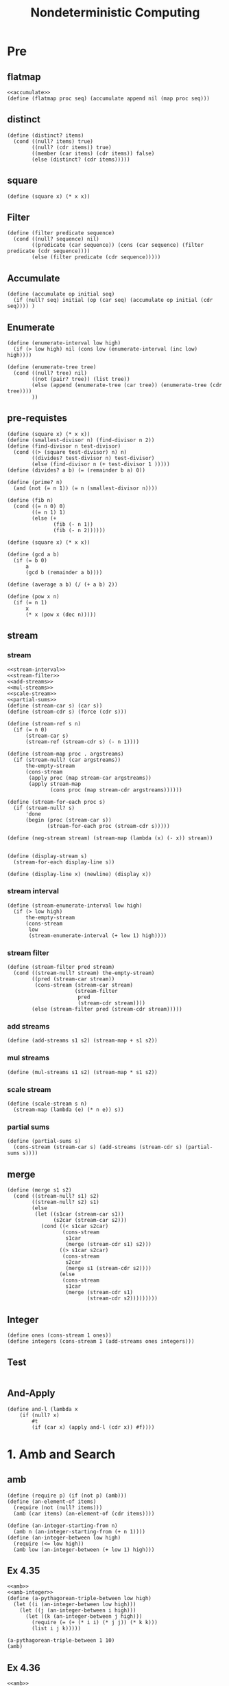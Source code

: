 #+TITLE: Nondeterministic Computing
* Pre
** flatmap
#+name:flatmap
#+begin_src racket :lang sicp :results output :noweb yes :noweb-ref yes
  <<accumulate>>
  (define (flatmap proc seq) (accumulate append nil (map proc seq)))
#+end_src
** distinct
#+name:distinct
#+begin_src racket :lang sicp :results output :noweb yes :noweb-ref yes
  (define (distinct? items)
    (cond ((null? items) true)
          ((null? (cdr items)) true)
          ((member (car items) (cdr items)) false)
          (else (distinct? (cdr items)))))
#+end_src
** square
#+name:square
#+begin_src racket :lang sicp :results output :noweb yes :noweb-ref yes
  (define (square x) (* x x))
#+end_src

** Filter
#+name:filter
#+begin_src racket :lang sicp :results output :noweb yes :noweb-ref yes
  (define (filter predicate sequence)
    (cond ((null? sequence) nil)
          ((predicate (car sequence)) (cons (car sequence) (filter predicate (cdr sequence))))
          (else (filter predicate (cdr sequence)))))
#+end_src

#+RESULTS:
: (1 3 5)

** Accumulate
#+name:accumulate
#+begin_src racket :lang sicp :results output :noweb yes :noweb-ref yes
  (define (accumulate op initial seq)
    (if (null? seq) initial (op (car seq) (accumulate op initial (cdr seq)))) )
#+end_src

** Enumerate
#+name:enumerate-interval
#+begin_src racket :lang sicp :results output :noweb yes :noweb-ref yes
  (define (enumerate-interval low high)
    (if (> low high) nil (cons low (enumerate-interval (inc low) high))))
#+end_src

#+name:enumerate-tree
#+begin_src racket :lang sicp :results output :noweb yes :noweb-ref yes
  (define (enumerate-tree tree)
    (cond ((null? tree) nil)
          ((not (pair? tree)) (list tree))
          (else (append (enumerate-tree (car tree)) (enumerate-tree (cdr tree))))
          ))
#+end_src

** pre-requistes
#+NAME:prime
#+begin_src racket :lang sicp :results output :noweb yes :noweb-ref yes
  (define (square x) (* x x))
  (define (smallest-divisor n) (find-divisor n 2))
  (define (find-divisor n test-divisor)
    (cond ((> (square test-divisor) n) n)
          ((divides? test-divisor n) test-divisor)
          (else (find-divisor n (+ test-divisor 1 )))))
  (define (divides? a b) (= (remainder b a) 0))

  (define (prime? n)
    (and (not (= n 1)) (= n (smallest-divisor n))))
#+end_src

#+NAME:fib
#+begin_src racket :lang sicp :results output :noweb yes :noweb-ref yes
  (define (fib n)
    (cond ((= n 0) 0)
          ((= n 1) 1)
          (else (+
                 (fib (- n 1))
                 (fib (- n 2))))))
#+end_src

#+NAME:square
#+begin_src racket :lang sicp :results output :noweb yes :noweb-ref yes
  (define (square x) (* x x))
#+end_src

#+NAME:gcd
#+begin_src racket :lang sicp :results output :noweb yes :noweb-ref yes
  (define (gcd a b)
    (if (= b 0)
        a
        (gcd b (remainder a b))))
#+end_src

#+NAME:average
#+begin_src racket :lang sicp :results output :noweb yes :noweb-ref yes
  (define (average a b) (/ (+ a b) 2))
#+end_src

#+NAME:pow
#+begin_src racket :lang sicp :results output :noweb yes :noweb-ref yes
  (define (pow x n)
    (if (= n 1)
        x
        (* x (pow x (dec n)))))
#+end_src

** stream 
*** stream
#+name:stream
#+begin_src racket :lang sicp :results output :noweb yes :noweb-ref yes
  <<stream-interval>>
  <<stream-filter>>
  <<add-streams>>
  <<mul-streams>>
  <<scale-stream>>
  <<partial-sums>>
  (define (stream-car s) (car s))
  (define (stream-cdr s) (force (cdr s)))

  (define (stream-ref s n)
    (if (= n 0)
        (stream-car s)
        (stream-ref (stream-cdr s) (- n 1))))

  (define (stream-map proc . argstreams)
    (if (stream-null? (car argstreams))
        the-empty-stream
        (cons-stream
         (apply proc (map stream-car argstreams))
         (apply stream-map
                (cons proc (map stream-cdr argstreams))))))

  (define (stream-for-each proc s)
    (if (stream-null? s)
        'done
        (begin (proc (stream-car s))
               (stream-for-each proc (stream-cdr s)))))

  (define (neg-stream stream) (stream-map (lambda (x) (- x)) stream))


  (define (display-stream s)
    (stream-for-each display-line s))

  (define (display-line x) (newline) (display x))
#+end_src
*** stream interval
#+name:stream-interval
#+begin_src racket :lang sicp :results output :noweb yes :noweb-ref yes
  (define (stream-enumerate-interval low high)
    (if (> low high)
        the-empty-stream
        (cons-stream
         low
         (stream-enumerate-interval (+ low 1) high))))
#+end_src

*** stream filter
#+name:stream-filter
#+begin_src racket :lang sicp :results output :noweb yes :noweb-ref yes
  (define (stream-filter pred stream)
    (cond ((stream-null? stream) the-empty-stream)
          ((pred (stream-car stream))
           (cons-stream (stream-car stream)
                        (stream-filter
                         pred
                         (stream-cdr stream))))
          (else (stream-filter pred (stream-cdr stream)))))
#+end_src

*** add streams
#+name:add-streams
#+begin_src racket :lang sicp :results output :noweb yes :noweb-ref yes
  (define (add-streams s1 s2) (stream-map + s1 s2))
#+end_src

*** mul streams
#+name:mul-streams
#+begin_src racket :lang sicp :results output :noweb yes :noweb-ref yes
  (define (mul-streams s1 s2) (stream-map * s1 s2))
#+end_src

*** scale stream
#+name:scale-stream
#+begin_src racket :lang sicp :results output :noweb yes :noweb-ref yes
  (define (scale-stream s n)
    (stream-map (lambda (e) (* n e)) s))
#+end_src
*** partial sums
#+name:partial-sums
#+begin_src racket :lang sicp :results output :noweb yes :noweb-ref yes
  (define (partial-sums s)
    (cons-stream (stream-car s) (add-streams (stream-cdr s) (partial-sums s))))
#+end_src

** merge 
#+name:merge
#+begin_src racket :lang sicp :results output :noweb yes :noweb-ref yes
  (define (merge s1 s2)
    (cond ((stream-null? s1) s2)
          ((stream-null? s2) s1)
          (else
           (let ((s1car (stream-car s1))
                 (s2car (stream-car s2)))
             (cond ((< s1car s2car)
                    (cons-stream
                     s1car
                     (merge (stream-cdr s1) s2)))
                   ((> s1car s2car)
                    (cons-stream
                     s2car
                     (merge s1 (stream-cdr s2))))
                   (else
                    (cons-stream
                     s1car
                     (merge (stream-cdr s1)
                            (stream-cdr s2)))))))))
#+end_src

** Integer 
#+name:integers
#+begin_src racket :lang sicp :results output :noweb yes :noweb-ref yes
  (define ones (cons-stream 1 ones))
  (define integers (cons-stream 1 (add-streams ones integers)))
#+end_src

** Test 
#+begin_src racket :lang sicp :results output :noweb yes :noweb-ref yes
#+end_src

** And-Apply
#+name:and-l
#+begin_src racket :lang sicp :results output :noweb yes :noweb-ref yes
(define and-l (lambda x 
    (if (null? x)
        #t
        (if (car x) (apply and-l (cdr x)) #f))))
#+end_src

* 1. Amb and Search
** amb 
#+name:amb
#+begin_src racket :lang sicp :results output :noweb yes :noweb-ref yes
  (define (require p) (if (not p) (amb)))
  (define (an-element-of items)
    (require (not (null? items)))
    (amb (car items) (an-element-of (cdr items))))
#+end_src

#+name:amb-integer
#+begin_src racket :lang sicp :results output :noweb yes :noweb-ref yes
  (define (an-integer-starting-from n)
    (amb n (an-integer-starting-from (+ n 1))))
  (define (an-integer-between low high)
    (require (<= low high))
    (amb low (an-integer-between (+ low 1) high)))
#+end_src

** Ex 4.35 
#+begin_src racket :lang sicp :results output :noweb yes :noweb-ref yes
  <<amb>>
  <<amb-integer>>
  (define (a-pythagorean-triple-between low high)
    (let ((i (an-integer-between low high)))
      (let ((j (an-integer-between i high)))
        (let ((k (an-integer-between j high)))
          (require (= (+ (* i i) (* j j)) (* k k)))
          (list i j k)))))

  (a-pythagorean-triple-between 1 10)
  (amb)
#+end_src

#+RESULTS:
: (3 4 5)
: (6 8 10)

** Ex 4.36 
#+begin_src racket :lang sicp :results output :noweb yes :noweb-ref yes
  <<amb>>
  <<amb-integer>>
  <<square>>

  (define (a-pythagorean-triple)
    (let ((j (an-integer-starting-from 1)))
      (let ((i (an-integer-between 1 j)))
        (let ((k (an-integer-between j (+ i j))))
          (require (= (+ (square i) (square j)) (square k)))
          (list i j k)))))

  (a-pythagorean-triple)
#+end_src

#+RESULTS:
: (3 4 5)

** Ex 4.37
#+begin_src racket :lang sicp :results output :noweb yes :noweb-ref yes
  <<amb>>
  <<amb-integer>>
#+end_src

** Ex 4.0 
#+begin_src racket :lang sicp :results output :noweb yes :noweb-ref yes
#+end_src
** Test 
#+begin_src racket :lang sicp :results output :noweb yes :noweb-ref yes
#+end_src


* 2. Example Programs
** Logic puzzles
*** dwelling
#+begin_src racket :lang sicp :results output :noweb yes :noweb-ref yes
  <<amb>>
  <<distinct>>
  (define (multiple-dwelling)
    (let ((baker (amb 1 2 3 4 5))
          (cooper (amb 1 2 3 4 5))
          (fletcher (amb 1 2 3 4 5))
          (miller (amb 1 2 3 4 5))
          (smith (amb 1 2 3 4 5)))
      (require (distinct? (list baker cooper fletcher miller smith)))
      (require (not (= baker 5)))
      (require (not (= cooper 1)))
      (require (not (= fletcher 1)))
      (require (> miller cooper))
      (require (not (= (abs (- smith fletcher)) 1)))
      (require (not (= (abs (- fletcher cooper)) 1)))
      (list (list 'baker baker)
            (list 'cooper cooper)
            (list 'fletcher fletcher)
            (list 'miller miller)
            (list 'smith smith))))

  (multiple-dwelling)
#+end_src

#+RESULTS:
: ((baker 1) (cooper 2) (fletcher 5) (miller 4) (smith 3))


*** Exercise 4.38
#+begin_src racket :lang sicp :results output :noweb yes :noweb-ref yes
  <<amb>>
  <<distinct>>
  (define (multiple-dwelling)
    (let ((baker (amb 1 2 3 4 5))
          (cooper (amb 1 2 3 4 5))
          (fletcher (amb 1 2 3 4 5))
          (miller (amb 1 2 3 4 5))
          (smith (amb 1 2 3 4 5)))
      (require (distinct? (list baker cooper fletcher miller smith)))
      (require (not (= baker 5)))
      (require (not (= cooper 1)))
      (require (not (= fletcher 5)))
      (require (not (= fletcher 1)))
      (require (> miller cooper))
      (require (not (= (abs (- fletcher cooper)) 1)))
      (list (list 'baker baker)
            (list 'cooper cooper)
            (list 'fletcher fletcher)
            (list 'miller miller)
            (list 'smith smith))))

  (multiple-dwelling)
  (amb)
  (amb)
  (amb)
  (amb)
  (amb)
#+end_src

*** Exercise 4.39
#+begin_src racket :lang sicp :results output :noweb yes :noweb-ref yes
  <<amb>>
  <<distinct>>
  (define (multiple-dwelling)
    (let ((baker (amb 1 2 3 4 5))
          (cooper (amb 1 2 3 4 5))
          (fletcher (amb 1 2 3 4 5))
          (miller (amb 1 2 3 4 5))
          (smith (amb 1 2 3 4 5)))
      (require (distinct? (list baker cooper fletcher miller smith)))
      (require (not (= baker 5)))
      (require (not (= cooper 1)))
      (require (not (= fletcher 5)))
      (require (not (= fletcher 1)))
      (require (> miller cooper))
      (require (not (= (abs (- smith fletcher)) 1)))
      (require (not (= (abs (- fletcher cooper)) 1)))
      (list (list 'baker baker)
            (list 'cooper cooper)
            (list 'fletcher fletcher)
            (list 'miller miller)
            (list 'smith smith))))

  (multiple-dwelling)
#+end_src

#+RESULTS:
: ((baker 3) (cooper 2) (fletcher 4) (miller 5) (smith 1))

*** Exercise 4.40
#+begin_src racket :lang sicp :results output :noweb yes :noweb-ref yes
  <<amb>>
  <<distinct>>
  (define (multiple-dwelling)
    (let ((baker (amb 1 2 3 4 5)))
      (require (not (= baker 5)))
      (let ((cooper (amb 1 2 3 4 5)))
        (require (not (= cooper 1)))
        (let ((fletcher (amb 1 2 3 4 5)))
          (require (not (= fletcher 5)))
          (require (not (= fletcher 1)))
          (require (not (= (abs (- fletcher cooper)) 1)))
          (let ((miller (amb 1 2 3 4 5)))
            (require (> miller cooper))
            (let ((smith (amb 1 2 3 4 5)))
              (require (not (= (abs (- smith fletcher)) 1)))
              (require (distinct? (list baker cooper fletcher miller smith)))
              (list (list 'baker baker)
                    (list 'cooper cooper)
                    (list 'fletcher fletcher)
                    (list 'miller miller)
                    (list 'smith smith))))))))

  (multiple-dwelling)
#+end_src

#+RESULTS:
: ((baker 3) (cooper 2) (fletcher 4) (miller 5) (smith 1))

*** Exercise 4.41 
#+begin_src racket :lang sicp :results output :noweb yes :noweb-ref yes
  <<flatmap>>
  <<distinct>>
  <<filter>>
  (define (map-each l1 . l-rests)
    (define (mapp lists)
      (if (null? (cdr lists))
          (car lists)
          (mapp (cons (flatmap (lambda (e1) (map (lambda (e2) (if (list? e1) (append e1 (list e2)) (list e1 e2))) (cadr lists))) (car lists)) (cddr lists)))))
    (mapp (cons l1 l-rests)))

  (define baker car)
  (define cooper cadr)
  (define fletcher caddr)
  (define miller cadddr)
  (define smith (lambda (x) (car (cddddr x))))

  (define possible-combinations (filter distinct? (map-each '(1 2 3 4 5) '(1 2 3 4 5) '(1 2 3 4 5) '(1 2 3 4 5) '(1 2 3 4 5))))
  (filter (lambda (floors) (and (not (= 5 (baker floors)))
                           (not (= 1 (cooper floors)))
                           (not (= 5 (fletcher floors)))
                           (not (= 1 (fletcher floors)))
                           (> (miller floors) (cooper floors))
                           (not (= (abs (- (smith floors) (fletcher floors))) 1))
                           (not (= (abs (- (fletcher floors) (cooper floors))) 1)))) possible-combinations)
#+end_src

#+RESULTS:
: ((3 2 4 5 1))

*** Exercise 4.42 
#+begin_src racket :lang sicp :results output :noweb yes :noweb-ref yes
  <<amb>>
  <<distinct>>
  (define (xor a b)
    (if a (not b) b))
  (define (liar)
    (let ((betty (amb 1 2 3 4 5))
          (ethel (amb 1 2 3 4 5))
          (joan (amb 1 2 3 4 5))
          (kitty (amb 1 2 3 4 5))
          (mary (amb 1 2 3 4 5)))
      (require (xor (= kitty 2) (= betty 3)))
      (require (xor (= ethel 1) (= joan 2)))
      (require (xor (= joan 3) (= ethel 5)))
      (require (xor (= kitty 2) (= mary 4)))
      (require (xor (= mary 4) (= betty 1)))
      (require (distinct? (list betty ethel joan kitty mary)))
      (list (list 'betty betty)
            (list 'ethel ethel)
            (list 'joan joan)
            (list 'kitty kitty)
            (list 'mary mary))))

  (liar)
#+end_src

#+RESULTS:
: ((betty 3) (ethel 5) (joan 2) (kitty 1) (mary 4))

*** Exercise 4.43 
#+begin_src racket :lang sicp : results output :noweb yes :noweb-ref yes
  <<amb>>
  <<distinct>>
  (define (daughter-of father) (car father))
  (define (yacht-of father) (cadr father))
  (define (father-of girl men)
    (cond ((null? men) nil)
          ((eq? girl (daughter-of (car men))) (car men))
          (else (father-of girl (cdr men)))))

  (define (yacht-puzzle)
    (let ((moore (list (amb 'Gabrielle 'Lorna 'Rosalind 'Melissa 'Mary)
                       (amb 'Gabrielle 'Lorna 'Rosalind 'Melissa 'Mary)))
          (downing (list (amb 'Gabrielle 'Lorna 'Rosalind 'Melissa 'Mary)
                         (amb 'Gabrielle 'Lorna 'Rosalind 'Melissa 'Mary)))
          (hall (list (amb 'Gabrielle 'Lorna 'Rosalind 'Melissa 'Mary)
                      (amb 'Gabrielle 'Lorna 'Rosalind 'Melissa 'Mary)))
          (barnacle (list (amb 'Gabrielle 'Lorna 'Rosalind 'Melissa 'Mary)
                          (amb 'Gabrielle 'Lorna 'Rosalind 'Melissa 'Mary)))
          (parker (list (amb 'Gabrielle 'Lorna 'Rosalind 'Melissa 'Mary)
                        (amb 'Gabrielle 'Lorna 'Rosalind 'Melissa 'Mary))))
      (require (distinct? moore))
      (require (distinct? downing))
      (require (distinct? hall))
      (require (distinct? barnacle))
      (require (distinct? parker))
      (require (distinct? (map daughter-of (list moore downing hall barnacle parker))))
      (require (distinct? (map yacht-of (list moore downing hall barnacle parker))))
      (require (eq? (daughter-of moore) 'Mary))
      (require (eq? (yacht-of barnacle) 'Gabrielle))
      (require (eq? (yacht-of moore) 'Lorna))
      (require (eq? (yacht-of hall) 'Rosalind))
      (require (eq? (yacht-of downing) 'Melissa))
      (require (eq? (daughter-of barnacle) 'Melissa))
      (require (eq? (yacht-of (father-of 'Gabrielle (list moore downing hall barnacle parker))) (daughter-of parker)))
      (list (list 'moore (list 'daughter: (daughter-of moore) 'yacht: (yacht-of moore)))
            (list 'downing (list 'daughter: (daughter-of downing) 'yacht: (yacht-of downing)))
            (list 'hall (list 'daughter: (daughter-of hall) 'yacht: (yacht-of hall)))
            (list 'barnacle (list 'daughter: (daughter-of barnacle) 'yacht: (yacht-of barnacle)))
            (list 'parker (list 'daughter: (daughter-of parker) 'yacht: (yacht-of parker))))))

  (yacht-puzzle)
#+end_src

#+RESULTS:
: ((moore (daughter: Mary yacht: Lorna)) (downing (daughter: Lorna yacht: Melissa)) (hall (daughter: Gabrielle yacht: Rosalind)) (barnacle (daughter: Melissa yacht: Gabrielle)) (parker (daughter: Rosalind yacht: Mary)))

#+begin_src racket :lang sicp : results output :noweb yes :noweb-ref yes
  <<amb>>
  <<distinct>>
  (define (daughter-of father) (car father))
  (define (yacht-of father) (cadr father))
  (define (father-of girl men)
    (cond ((null? men) nil)
          ((eq? girl (daughter-of (car men))) (car men))
          (else (father-of girl (cdr men)))))

  (define (yacht-puzzle)
    (let ((moore (list (amb 'Gabrielle 'Lorna 'Rosalind 'Melissa 'Mary)
                       (amb 'Gabrielle 'Lorna 'Rosalind 'Melissa 'Mary))))
      (require (eq? (yacht-of moore) 'Lorna))
      ;; (require (eq? (daughter-of moore) 'Mary))
      (let ((downing (list (amb 'Gabrielle 'Lorna 'Rosalind 'Melissa 'Mary)
                           (amb 'Gabrielle 'Lorna 'Rosalind 'Melissa 'Mary))))
        (require (eq? (yacht-of downing) 'Melissa))
        (let ((hall (list (amb 'Gabrielle 'Lorna 'Rosalind 'Melissa 'Mary)
                          (amb 'Gabrielle 'Lorna 'Rosalind 'Melissa 'Mary))))
          (require (eq? (yacht-of hall) 'Rosalind))
          (let ((barnacle (list (amb 'Gabrielle 'Lorna 'Rosalind 'Melissa 'Mary)
                                (amb 'Gabrielle 'Lorna 'Rosalind 'Melissa 'Mary))))
            (require (eq? (yacht-of barnacle) 'Gabrielle))
            (require (eq? (daughter-of barnacle) 'Melissa))
            (let ((parker (list (amb 'Gabrielle 'Lorna 'Rosalind 'Melissa 'Mary)
                                (amb 'Gabrielle 'Lorna 'Rosalind 'Melissa 'Mary))))
              (require (distinct? moore))
              (require (distinct? downing))
              (require (distinct? hall))
              (require (distinct? barnacle))
              (require (distinct? parker))
              (require (distinct? (map daughter-of (list moore downing hall barnacle parker))))
              (require (distinct? (map yacht-of (list moore downing hall barnacle parker))))
              (require (eq? (yacht-of (father-of 'Gabrielle (list moore downing hall barnacle parker))) (daughter-of parker)))
              (list (list 'moore (list 'daughter: (daughter-of moore) 'yacht: (yacht-of moore)))
                    (list 'downing (list 'daughter: (daughter-of downing) 'yacht: (yacht-of downing)))
                    (list 'hall (list 'daughter: (daughter-of hall) 'yacht: (yacht-of hall)))
                    (list 'barnacle (list 'daughter: (daughter-of barnacle) 'yacht: (yacht-of barnacle)))
                    (list 'parker (list 'daughter: (daughter-of parker) 'yacht: (yacht-of parker))))))))))

  (yacht-puzzle)
  (amb)
#+end_src

#+RESULTS:
: amb tree exhausted
:   context...:
:    /var/folders/_3/nwly65x92d13qp765t5gqbl40000gn/T/babel-WC1J8Y/org-babel-3uO7UG.rkt:3:0
:    body of "/var/folders/_3/nwly65x92d13qp765t5gqbl40000gn/T/babel-WC1J8Y/org-babel-3uO7UG.rkt"

*** Exercise 4.44 
#+name:chess
#+begin_src racket :lang sicp :results output :noweb yes :noweb-ref yes
  (define (a-possible-position)
    (list (an-integer-between 1 8) (an-integer-between 1 8)))

  (define (a-possible-position-at-n-row n)
    (list n (an-integer-between 1 8)))

  (define (row q) (car q))
  (define (col q) (cadr q))
  (define (same-row? q1 q2)
    (eq? (row q1) (row q2)))
  (define (same-col? q1 q2)
    (eq? (col q1) (col q2)))
  (define (diagonal? q1 q2)
    (eq? (abs (- (row q1) (row q2))) (abs (- (col q1) (col q2)))))

  (define (checkmate? q1 q2)
    (or (same-row? q1 q2) (same-col? q1 q2) (diagonal? q1 q2)))
#+end_src

#+begin_src racket :lang sicp :results output :noweb yes :noweb-ref yes
  <<amb>>
  <<distinct>>
  <<amb-integer>>
  <<chess>>
  <<and-l>>

  (define (puzzle)
    (define (eight-queens queens left)
      (cond ((= 1 left) queens)
            (else (let ((next-queen (a-possible-position)))
                    (require (apply and-l (map (lambda (queen) (not (checkmate? queen next-queen))) queens)))
                    (eight-queens (append queens (list next-queen)) (- left 1))))))
    (eight-queens (list (a-possible-position)) 8))
  (puzzle)
#+end_src

#+RESULTS:
: ((1 1) (2 5) (3 8) (4 6) (5 3) (6 7) (7 2) (8 4))

#+begin_src racket :lang sicp :results output :noweb yes :noweb-ref yes
  <<amb>>
  <<distinct>>
  <<amb-integer>>
  <<chess>>
  <<and-l>>

  (define (puzzle)
    (define (eight-queens queens left)
      (cond ((zero? left) queens)
            (else (let ((next-queen (a-possible-position-at-n-row (- 9 left))))
                    (require (apply and-l (map (lambda (queen) (not (checkmate? queen next-queen))) queens)))
                    (eight-queens (append queens (list next-queen)) (- left 1))))))
    (eight-queens (list (a-possible-position-at-n-row 1)) 7))
  (puzzle)
  (amb)
  (amb)
  (amb)
  (amb)
  (amb)
  (amb)
#+end_src

#+RESULTS:
: ((1 1) (2 5) (3 8) (4 6) (5 3) (6 7) (7 2) (8 4))
: ((1 1) (2 6) (3 8) (4 3) (5 7) (6 4) (7 2) (8 5))
: ((1 1) (2 7) (3 4) (4 6) (5 8) (6 2) (7 5) (8 3))
: ((1 1) (2 7) (3 5) (4 8) (5 2) (6 4) (7 6) (8 3))
: ((1 2) (2 4) (3 6) (4 8) (5 3) (6 1) (7 7) (8 5))
: ((1 2) (2 5) (3 7) (4 1) (5 3) (6 8) (7 6) (8 4))
: ((1 2) (2 5) (3 7) (4 4) (5 1) (6 8) (7 6) (8 3))


** Parsing natural language
*** parser
#+name:parser
#+begin_src racket :lang sicp :results output :noweb yes :noweb-ref yes
  <<amb>>
  (define nouns '(noun student professor cat class))
  (define verbs '(verb studies lectures eats sleeps))
  (define articles '(article the a))
  (define prepositions '(prep for to in by with))

  (define (parse-sentence)
    (list 'sentence
          (parse-noun-phrase)
          (parse-verb-phrase)))

  (define (parse-prepositional-phrase)
    (list 'prep-phrase
          (parse-word prepositions)
          (parse-noun-phrase)))

  (define (parse-verb-phrase)
    (define (maybe-extend verb-phrase)
      (amb verb-phrase
           (maybe-extend
            (list 'verb-phrase
                  verb-phrase
                  (parse-prepositional-phrase)))))
    (maybe-extend (parse-word verbs)))

  (define (parse-simple-noun-phrase)
    (list 'simple-noun-phrase
          (parse-word articles)
          (parse-word nouns)))

  (define (parse-noun-phrase)
    (define (maybe-extend noun-phrase)
      (amb noun-phrase
           (maybe-extend
            (list 'noun-phrase
                  noun-phrase
                  (parse-prepositional-phrase)))))
    (maybe-extend (parse-simple-noun-phrase)))

  (define (parse-word word-list)
    (require (not (null? *unparsed*)))
    (require (memq (car *unparsed*) (cdr word-list)))
    (let ((found-word (car *unparsed*)))
      (set! *unparsed* (cdr *unparsed*))
      (list (car word-list) found-word)))

  (define *unparsed* '())
  (define (parse input)
    (set! *unparsed* input)
    (let ((sent (parse-sentence)))
      (require (null? *unparsed*)) sent))
#+end_src

*** parser-test
#+begin_src racket :lang sicp :results output :noweb yes :noweb-ref yes
  <<parser>>
  (parse '(the professor lectures to the student in the class with the cat))
#+end_src


*** Exercise 4.47 
#+begin_src racket :lang sicp :results output :noweb yes :noweb-ref yes
  <<amb>>
  (define nouns '(noun student professor cat class))
  (define verbs '(verb studies lectures eats sleeps))
  (define articles '(article the a))
  (define prepositions '(prep for to in by with))

  (define (parse-sentence)
    (list 'sentence
          (parse-noun-phrase)
          (parse-verb-phrase)))

  (define (parse-prepositional-phrase)
    (list 'prep-phrase
          (parse-word prepositions)
          (parse-noun-phrase)))

  (define (parse-verb-phrase)
    (amb (parse-word verbs)
         (list 'verb-phrase
               (parse-verb-phrase)
               (parse-prepositional-phrase))))

  (define (parse-simple-noun-phrase)
    (list 'simple-noun-phrase
          (parse-word articles)
          (parse-word nouns)))

  (define (parse-noun-phrase)
    (define (maybe-extend noun-phrase)
      (amb noun-phrase
           (maybe-extend
            (list 'noun-phrase
                  noun-phrase
                  (parse-prepositional-phrase)))))
    (maybe-extend (parse-simple-noun-phrase)))

  (define (parse-word word-list)
    (require (not (null? *unparsed*)))
    (require (memq (car *unparsed*) (cdr word-list)))
    (let ((found-word (car *unparsed*)))
      (set! *unparsed* (cdr *unparsed*))
      (list (car word-list) found-word)))

  (define *unparsed* '())
  (define (parse input)
    (set! *unparsed* input)
    (let ((sent (parse-sentence)))
      (require (null? *unparsed*)) sent))

  (parse '(the professor lectures lectures))
#+end_src

#+RESULTS:
: (sentence (simple-noun-phrase (article the) (noun professor)) (verb lectures))


*** Exercise 4.48 
#+begin_src racket :lang sicp :results output :noweb yes :noweb-ref yes
  <<amb>>
  (define nouns '(noun student professor cat class))
  (define verbs '(verb studies lectures eats sleeps))
  (define articles '(article the a))
  (define prepositions '(prep for to in by with))

  (define adjectives '(adjective old young cute))
  (define adverbs '(adverb very really))

  (define (parse-sentence)
    (list 'sentence
          (parse-noun-phrase)
          (parse-verb-phrase)))

  (define (parse-prepositional-phrase)
    (list 'prep-phrase
          (parse-word prepositions)
          (parse-noun-phrase)))

  (define (parse-verb-phrase)
    (define (maybe-extend verb-phrase)
      (amb verb-phrase
           (maybe-extend
            (list 'verb-phrase
                  verb-phrase
                  (parse-prepositional-phrase)))))
    (maybe-extend (parse-word verbs)))

  (define (parse-simple-noun-phrase)
    (list 'simple-noun-phrase
          (parse-word articles)
          (parse-word nouns)))

  (define (parse-noun-phrase)
    (define (maybe-extend noun-phrase)
      (amb noun-phrase
           (maybe-extend
            (list 'noun-phrase
                  noun-phrase
                  (parse-prepositional-phrase)))))
    (maybe-extend (parse-simple-noun-phrase)))

  (define (parse-word word-list)
    (require (not (null? *unparsed*)))
    (require (memq (car *unparsed*) (cdr word-list)))
    (let ((found-word (car *unparsed*)))
      (set! *unparsed* (cdr *unparsed*))
      (list (car word-list) found-word)))

  (define *unparsed* '())

  (define (parse input)
    (set! *unparsed* input)
    (let ((sent (parse-sentence)))
      (require (null? *unparsed*)) sent))

  (parse '(the professor lectures to the cat))
#+end_src

#+RESULTS:
: (sentence (simple-noun-phrase (article the) (noun professor)) (verb-phrase (verb lectures) (prep-phrase (prep to) (simple-noun-phrase (article the) (noun cat)))))


*** Exercise 4.49 
#+begin_src racket :lang sicp :results output :noweb yes :noweb-ref yes
  <<amb>>
  (define nouns '(noun student professor cat class))
  (define verbs '(verb studies lectures eats sleeps))
  (define articles '(article the a))
  (define prepositions '(prep for to in by with))

  (define adjectives '(adjective old young cute))
  (define adverbs '(adverb very really))

  (define (parse-sentence)
    (list 'sentence
          (parse-noun-phrase)
          (parse-verb-phrase)))

  (define (parse-prepositional-phrase)
    (list 'prep-phrase
          (parse-word prepositions)
          (parse-noun-phrase)))

  (define (parse-verb-phrase)
    (define (maybe-extend verb-phrase)
      (amb verb-phrase
           (maybe-extend
            (list 'verb-phrase
                  verb-phrase
                  (parse-prepositional-phrase)))))
    (maybe-extend (parse-word verbs)))

  (define (parse-simple-noun-phrase)
    (list 'simple-noun-phrase
          (parse-word articles)
          (parse-word nouns)))

  (define (parse-noun-phrase)
    (define (maybe-extend noun-phrase)
      (amb noun-phrase
           (maybe-extend
            (list 'noun-phrase
                  noun-phrase
                  (parse-prepositional-phrase)))))
    (maybe-extend (parse-simple-noun-phrase)))

  ;; (define (parse-word word-list)
  ;;   (let ((found-word (an-element-of (cdr word-list))))
  ;;     (list (car word-list) found-word)))

  (define (parse-word word-list)
      (list (car word-list) (an-element-of (cdr word-list))))

  (define *unparsed* '())

  (define (parse input)
    (set! *unparsed* input)
    (let ((sent (parse-sentence)))
      (require (null? *unparsed*)) sent))

  (parse-sentence)
  (amb)
  (amb)
  (amb)
  (amb)
  (amb)
#+end_src

#+RESULTS:
: (sentence (simple-noun-phrase (article the) (noun student)) (verb studies))
: (sentence (simple-noun-phrase (article the) (noun student)) (verb-phrase (verb studies) (prep-phrase (prep for) (simple-noun-phrase (article the) (noun student)))))
: (sentence (simple-noun-phrase (article the) (noun student)) (verb-phrase (verb-phrase (verb studies) (prep-phrase (prep for) (simple-noun-phrase (article the) (noun student)))) (prep-phrase (prep for) (simple-noun-phrase (article the) (noun student)))))
: (sentence (simple-noun-phrase (article the) (noun student)) (verb-phrase (verb-phrase (verb-phrase (verb studies) (prep-phrase (prep for) (simple-noun-phrase (article the) (noun student)))) (prep-phrase (prep for) (simple-noun-phrase (article the) (noun student)))) (prep-phrase (prep for) (simple-noun-phrase (article the) (noun student)))))
: (sentence (simple-noun-phrase (article the) (noun student)) (verb-phrase (verb-phrase (verb-phrase (verb-phrase (verb studies) (prep-phrase (prep for) (simple-noun-phrase (article the) (noun student)))) (prep-phrase (prep for) (simple-noun-phrase (article the) (noun student)))) (prep-phrase (prep for) (simple-noun-phrase (article the) (noun student)))) (prep-phrase (prep for) (simple-noun-phrase (article the) (noun student)))))
: (sentence (simple-noun-phrase (article the) (noun student)) (verb-phrase (verb-phrase (verb-phrase (verb-phrase (verb-phrase (verb studies) (prep-phrase (prep for) (simple-noun-phrase (article the) (noun student)))) (prep-phrase (prep for) (simple-noun-phrase (article the) (noun student)))) (prep-phrase (prep for) (simple-noun-phrase (article the) (noun student)))) (prep-phrase (prep for) (simple-noun-phrase (article the) (noun student)))) (prep-phrase (prep for) (simple-noun-phrase (article the) (noun student)))))

*** Exercise 4.0 
#+begin_src racket :lang sicp :results output :noweb yes :noweb-ref yes
  <<amb>>
  <<distinct>>
#+end_src


*** Exercise 4.0 
#+begin_src racket :lang sicp :results output :noweb yes :noweb-ref yes
  <<amb>>
  <<distinct>>
#+end_src


** Exercise 4.0 
#+begin_src racket :lang sicp :results output :noweb yes :noweb-ref yes
  <<amb>>
  <<distinct>>
#+end_src


* 3. Implementing the amb Evaluator
** Exercise 4.0 
#+begin_src racket :lang sicp :results output :noweb yes :noweb-ref yes
  <<amb>>
  <<distinct>>
#+end_src


** Exercise 4.0 
#+begin_src racket :lang sicp :results output :noweb yes :noweb-ref yes
  <<amb>>
  <<distinct>>
#+end_src
